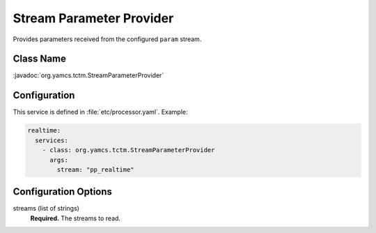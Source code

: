 Stream Parameter Provider
=========================

Provides parameters received from the configured ``param`` stream.


Class Name
----------

:javadoc:`org.yamcs.tctm.StreamParameterProvider`


Configuration
-------------

This service is defined in :file:`etc/processor.yaml`. Example:

.. code-block:: yaml

    realtime:
      services:
        - class: org.yamcs.tctm.StreamParameterProvider
          args:
            stream: "pp_realtime"


Configuration Options
---------------------

streams (list of strings)
    **Required.** The streams to read.
